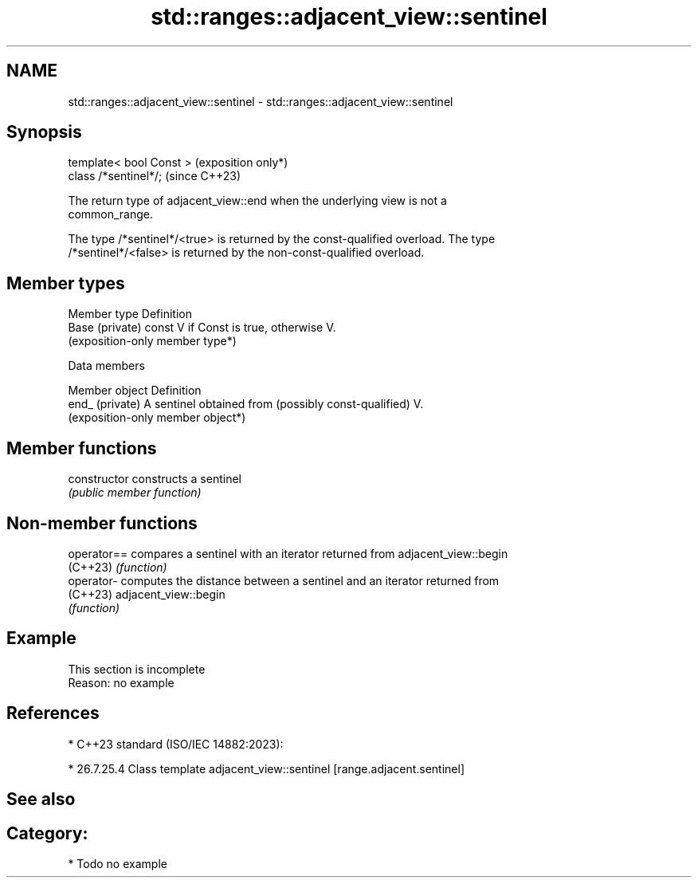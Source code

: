 .TH std::ranges::adjacent_view::sentinel 3 "2024.06.10" "http://cppreference.com" "C++ Standard Libary"
.SH NAME
std::ranges::adjacent_view::sentinel \- std::ranges::adjacent_view::sentinel

.SH Synopsis
   template< bool Const >  (exposition only*)
   class /*sentinel*/;     (since C++23)

   The return type of adjacent_view::end when the underlying view is not a
   common_range.

   The type /*sentinel*/<true> is returned by the const-qualified overload. The type
   /*sentinel*/<false> is returned by the non-const-qualified overload.

.SH Member types

   Member type    Definition
   Base (private) const V if Const is true, otherwise V.
                  (exposition-only member type*)

   Data members

   Member object  Definition
   end_ (private) A sentinel obtained from (possibly const-qualified) V.
                  (exposition-only member object*)

.SH Member functions

   constructor   constructs a sentinel
                 \fI(public member function)\fP

.SH Non-member functions

   operator== compares a sentinel with an iterator returned from adjacent_view::begin
   (C++23)    \fI(function)\fP
   operator-  computes the distance between a sentinel and an iterator returned from
   (C++23)    adjacent_view::begin
              \fI(function)\fP

.SH Example

    This section is incomplete
    Reason: no example

.SH References

     * C++23 standard (ISO/IEC 14882:2023):

     * 26.7.25.4 Class template adjacent_view::sentinel [range.adjacent.sentinel]

.SH See also


.SH Category:
     * Todo no example
